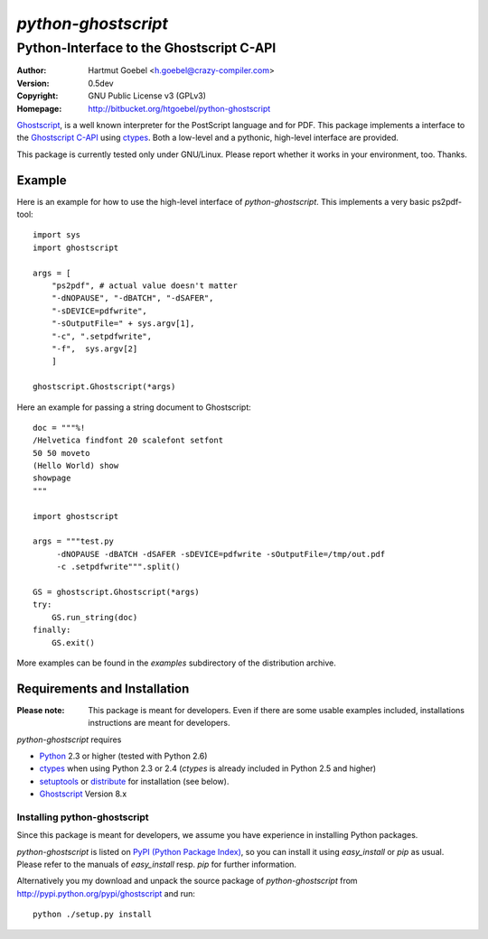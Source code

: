 .. -*- mode: rst ; ispell-local-dictionary: "american" -*-

==========================
`python-ghostscript`
==========================

---------------------------------------------------------------------
Python-Interface to the Ghostscript C-API
---------------------------------------------------------------------

:Author:  Hartmut Goebel <h.goebel@crazy-compiler.com>
:Version: 0.5dev
:Copyright: GNU Public License v3 (GPLv3)
:Homepage: http://bitbucket.org/htgoebel/python-ghostscript

`Ghostscript`__, is a well known interpreter for the PostScript
language and for PDF. This package implements a interface to the
`Ghostscript C-API`__ using `ctypes`__. Both a low-level and a pythonic,
high-level interface are provided.

__ http://www.ghostscript.com/
__ http://pages.cs.wisc.edu/~ghost/doc/cvs/API.htm
__ http://docs.python.org/library/ctypes.html


This package is currently tested only under GNU/Linux. Please report
whether it works in your environment, too. Thanks.


Example
~~~~~~~~~~~~~~~~~~~~~~~~~~~~~~~~

Here is an example for how to use the high-level interface of
`python-ghostscript`. This implements a very basic ps2pdf-tool::

  import sys
  import ghostscript

  args = [
      "ps2pdf",	# actual value doesn't matter
      "-dNOPAUSE", "-dBATCH", "-dSAFER",
      "-sDEVICE=pdfwrite",
      "-sOutputFile=" + sys.argv[1],
      "-c", ".setpdfwrite",
      "-f",  sys.argv[2]
      ]

  ghostscript.Ghostscript(*args)

Here an example for passing a string document to Ghostscript::

  doc = """%!
  /Helvetica findfont 20 scalefont setfont       
  50 50 moveto
  (Hello World) show
  showpage
  """

  import ghostscript

  args = """test.py
       -dNOPAUSE -dBATCH -dSAFER -sDEVICE=pdfwrite -sOutputFile=/tmp/out.pdf
       -c .setpdfwrite""".split()

  GS = ghostscript.Ghostscript(*args)
  try:
      GS.run_string(doc)
  finally:
      GS.exit()


More examples can be found in the `examples` subdirectory of the
distribution archive.


Requirements and Installation
~~~~~~~~~~~~~~~~~~~~~~~~~~~~~~~~

:Please note: This package is meant for developers. Even if there are
  some usable examples included, installations instructions are meant
  for developers.

`python-ghostscript` requires

* `Python`__ 2.3 or higher (tested with Python 2.6)
* `ctypes`__ when using Python 2.3 or 2.4 (`ctypes` is already
  included in Python 2.5 and higher)
* `setuptools`__ or `distribute`__ for installation (see below).
* `Ghostscript`__ Version 8.x

__ http://www.python.org/download/
__ http://pypi.python.org/pypi/ctypes
__ http://pypi.python.org/pypi/setuptools
__ http://pypi.python.org/pypi/distribute
__ http://www.ghostscript.com/


Installing python-ghostscript
---------------------------------

Since this package is meant for developers, we assume you have
experience in installing Python packages.

`python-ghostscript` is listed on `PyPI (Python Package Index)`__, so
you can install it using `easy_install` or `pip` as usual. Please
refer to the manuals of `easy_install` resp. `pip` for further
information.

__ http://pypi.python.org/pypi

Alternatively you my download and unpack the source package of
`python-ghostscript` from http://pypi.python.org/pypi/ghostscript and
run::

   python ./setup.py install



